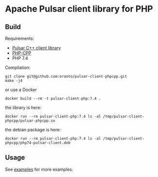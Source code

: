 * Apache Pulsar client library for PHP

** Build

Requirements:

- [[https://github.com/apache/pulsar/tree/master/pulsar-client-cpp/][Pulsar C++ client library]]
- [[https://github.com/CopernicaMarketingSoftware/PHP-CPP][PHP-CPP]]
- PHP 7.4

Compilation:

#+begin_src
git clone git@github.com:oraoto/pulsar-client-phpcpp.git
make -j4
#+end_src

or use a Docker

#+begin_src
docker build --rm -t pulsar-client-php:7.4 .
#+end_src

the library is here:

#+begin_src
docker run --rm pulsar-client-php:7.4 ls -al /tmp/pulsar-client-phpcpp/pulsar-phpcpp.so
#+end_src

the debian package is here:

#+begin_src
docker run --rm pulsar-client-php:7.4 ls -al /tmp/pulsar-client-phpcpp/php74-pulsar-client.deb
#+end_src

** Usage

See [[./examples][examples]] for more examples.
